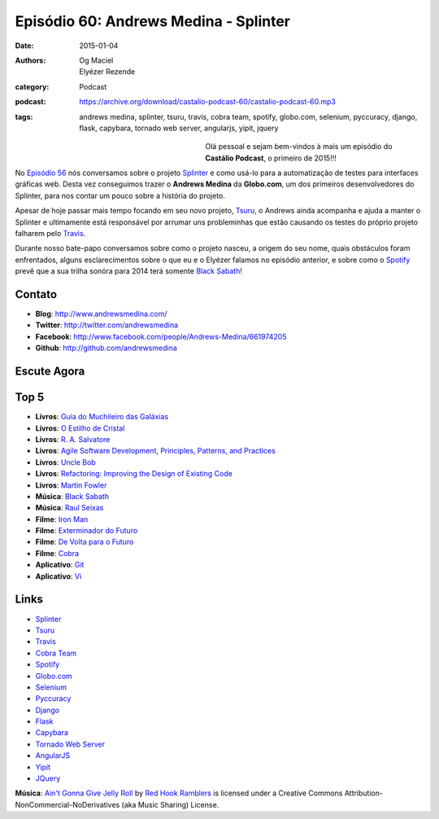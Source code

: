 Episódio 60: Andrews Medina - Splinter
######################################
:date: 2015-01-04
:authors: Og Maciel, Elyézer Rezende
:category: Podcast
:podcast: https://archive.org/download/castalio-podcast-60/castalio-podcast-60.mp3
:tags: andrews medina, splinter, tsuru, travis, cobra team, spotify,
       globo.com, selenium, pyccuracy, django, flask, capybara,
       tornado web server, angularjs, yipit, jquery

.. figure:: {filename}/images/andrewsmedina.jpeg
   :alt: Andrews Medina - Splinter
   :align: left
   :figwidth: 40 %

Olá pessoal e sejam bem-vindos à mais um episódio do **Castálio Podcast**, o primeiro de 2015!!!

No `Episódio 56`_ nós conversamos sobre o projeto `Splinter`_ e como usá-lo para a automatização de testes para interfaces gráficas web. Desta vez conseguimos trazer o **Andrews Medina** da **Globo.com**, um dos primeiros desenvolvedores do Splinter, para nos contar um pouco sobre a história do projeto.

Apesar de hoje passar mais tempo focando em seu novo projeto, `Tsuru`_, o Andrews ainda acompanha e ajuda a manter o Splinter e ultimamente está responsável por arrumar uns probleminhas que estão causando os testes do próprio projeto falharem pelo `Travis`_.

.. more

Durante nosso bate-papo conversamos sobre como o projeto nasceu, a origem do seu nome, quais obstáculos foram enfrentados, alguns esclarecimentos sobre o que eu e o Elyézer falamos no episódio anterior, e sobre como o `Spotify`_ prevê que a sua trilha sonóra para 2014 terá somente `Black Sabath`_!

Contato
-------
* **Blog**: http://www.andrewsmedina.com/
* **Twitter**: http://twitter.com/andrewsmedina
* **Facebook**: http://www.facebook.com/people/Andrews-Medina/661974205
* **Github**: http://github.com/andrewsmedina

Escute Agora
------------

.. podcast:: castalio-podcast-60

Top 5
-----
* **Livros**: `Guía do Muchileiro das Galáxias`_
* **Livros**: `O Estilho de Cristal`_
* **Livros**: `R. A. Salvatore`_
* **Livros**: `Agile Software Development, Principles, Patterns, and Practices`_
* **Livros**: `Uncle Bob`_
* **Livros**: `Refactoring: Improving the Design of Existing Code`_
* **Livros**: `Martin Fowler`_
* **Música**: `Black Sabath`_
* **Música**: `Raul Seixas`_
* **Filme**: `Iron Man`_
* **Filme**: `Exterminador do Futuro`_
* **Filme**: `De Volta para o Futuro`_
* **Filme**: `Cobra`_
* **Aplicativo**: `Git`_
* **Aplicativo**: `Vi`_

Links
-----
* `Splinter`_
* `Tsuru`_
* `Travis`_
* `Cobra Team`_
* `Spotify`_
* `Globo.com`_
* `Selenium`_
* `Pyccuracy`_
* `Django`_
* `Flask`_
* `Capybara`_
* `Tornado Web Server`_
* `AngularJS`_
* `Yipit`_
* `JQuery`_

.. class:: panel-body bg-info

        **Música**: `Ain't Gonna Give Jelly Roll`_ by `Red Hook Ramblers`_ is licensed under a Creative Commons Attribution-NonCommercial-NoDerivatives (aka Music Sharing) License.

.. Links
.. Footer
.. _Ain't Gonna Give Jelly Roll: http://freemusicarchive.org/music/Red_Hook_Ramblers/Live__WFMU_on_Antique_Phonograph_Music_Program_with_MAC_Feb_8_2011/Red_Hook_Ramblers_-_12_-_Aint_Gonna_Give_Jelly_Roll
.. _Red Hook Ramblers: http://www.redhookramblers.com/

.. Mentioned
.. _Episódio 56: http://castalio.info/episodio-56-splinter.html
.. _Splinter: https://github.com/cobrateam/splinter
.. _Tsuru: https://github.com/tsuru/tsuru
.. _Travis: http://travis-ci.org/cobrateam/splinter
.. _Cobra Team: https://github.com/cobrateam
.. _Spotify: https://www.spotify.com
.. _Globo.com: http://www.globo.com/
.. _Selenium: http://docs.seleniumhq.org/
.. _Pyccuracy: http://pypi.python.org/pypi/Pyccuracy/1.2.47
.. _Django: https://www.djangoproject.com/
.. _Flask: http://flask.pocoo.org/
.. _Capybara: https://jnicklas.github.io/capybara/
.. _Tornado Web Server: http://www.tornadoweb.org/
.. _AngularJS: http://angularjs.org/
.. _Yipit: http://yipit.com/
.. _JQuery: http://jquery.com/

.. Top 5
.. _Guía do Muchileiro das Galáxias: https://www.goodreads.com/book/show/11.The_Hitchhiker_s_Guide_to_the_Galaxy
.. _O Estilho de Cristal: https://www.goodreads.com/book/show/66693.The_Crystal_Shard
.. _R. A. Salvatore: https://www.goodreads.com/author/show/1023510.R_A_Salvatore
.. _Agile Software Development, Principles, Patterns, and Practices: https://www.goodreads.com/book/show/84985.Agile_Software_Development_Principles_Patterns_and_Practices
.. _Uncle Bob: https://www.goodreads.com/author/show/45372.Robert_C_Martin
.. _Refactoring\: Improving the Design of Existing Code: https://www.goodreads.com/book/show/44936.Refactoring
.. _Martin Fowler: https://www.goodreads.com/author/show/25215.Martin_Fowler
.. _Black Sabath: http://www.last.fm/music/Black+Sabbath
.. _Raul Seixas: http://www.last.fm/music/Raul+Seixas
.. _Exterminador do Futuro: http://www.imdb.com/title/tt0088247/
.. _De Volta para o Futuro: http://www.imdb.com/title/tt0088763/
.. _Iron Man: http://www.imdb.com/title/tt0371746/
.. _Cobra: http://www.imdb.com/title/tt0090859
.. _Git: Git
.. _Vi: https://en.wikipedia.org/wiki/Vi

.. Footer
.. _Ain't Gonna Give Jelly Roll: http://freemusicarchive.org/music/Red_Hook_Ramblers/Live__WFMU_on_Antique_Phonograph_Music_Program_with_MAC_Feb_8_2011/Red_Hook_Ramblers_-_12_-_Aint_Gonna_Give_Jelly_Roll
.. _Red Hook Ramblers: http://www.redhookramblers.com/

